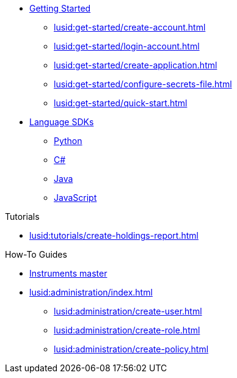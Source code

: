 * xref:lusid:get-started/index.adoc[Getting Started]
    ** xref:lusid:get-started/create-account.adoc[]
    ** xref:lusid:get-started/login-account.adoc[]
    ** xref:lusid:get-started/create-application.adoc[]
    ** xref:lusid:get-started/configure-secrets-file.adoc[]
    ** xref:lusid:get-started/quick-start.adoc[]

* xref:lusid:languages/index.adoc[Language SDKs]
    ** xref:lusid:languages/python.adoc[Python]
    ** xref:lusid:languages/csharp.adoc[C#]
    ** xref:lusid:languages/java.adoc[Java]
    ** xref:lusid:languages/javascript.adoc[JavaScript]

.Tutorials

* xref:lusid:tutorials/create-holdings-report.adoc[]

.How-To Guides

* xref:lusid:how-to/maintain-instruments-master.adoc[Instruments master]

* xref:lusid:administration/index.adoc[]
    ** xref:lusid:administration/create-user.adoc[]
    ** xref:lusid:administration/create-role.adoc[]
    ** xref:lusid:administration/create-policy.adoc[]